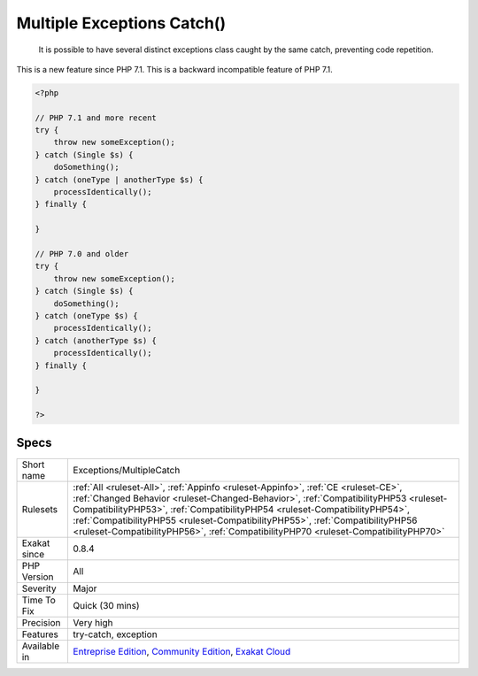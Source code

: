 .. _exceptions-multiplecatch:

.. _multiple-exceptions-catch():

Multiple Exceptions Catch()
+++++++++++++++++++++++++++

  It is possible to have several distinct exceptions class caught by the same catch, preventing code repetition. 

This is a new feature since PHP 7.1.
This is a backward incompatible feature of PHP 7.1.

.. code-block:: php
   
   <?php
   
   // PHP 7.1 and more recent
   try {  
       throw new someException(); 
   } catch (Single $s) {
       doSomething();
   } catch (oneType | anotherType $s) {
       processIdentically();
   } finally {
   
   }
   
   // PHP 7.0 and older
   try {  
       throw new someException(); 
   } catch (Single $s) {
       doSomething();
   } catch (oneType $s) {
       processIdentically();
   } catch (anotherType $s) {
       processIdentically();
   } finally {
   
   }
   
   ?>

Specs
_____

+--------------+--------------------------------------------------------------------------------------------------------------------------------------------------------------------------------------------------------------------------------------------------------------------------------------------------------------------------------------------------------------------------------------------------------------------------------+
| Short name   | Exceptions/MultipleCatch                                                                                                                                                                                                                                                                                                                                                                                                       |
+--------------+--------------------------------------------------------------------------------------------------------------------------------------------------------------------------------------------------------------------------------------------------------------------------------------------------------------------------------------------------------------------------------------------------------------------------------+
| Rulesets     | :ref:`All <ruleset-All>`, :ref:`Appinfo <ruleset-Appinfo>`, :ref:`CE <ruleset-CE>`, :ref:`Changed Behavior <ruleset-Changed-Behavior>`, :ref:`CompatibilityPHP53 <ruleset-CompatibilityPHP53>`, :ref:`CompatibilityPHP54 <ruleset-CompatibilityPHP54>`, :ref:`CompatibilityPHP55 <ruleset-CompatibilityPHP55>`, :ref:`CompatibilityPHP56 <ruleset-CompatibilityPHP56>`, :ref:`CompatibilityPHP70 <ruleset-CompatibilityPHP70>` |
+--------------+--------------------------------------------------------------------------------------------------------------------------------------------------------------------------------------------------------------------------------------------------------------------------------------------------------------------------------------------------------------------------------------------------------------------------------+
| Exakat since | 0.8.4                                                                                                                                                                                                                                                                                                                                                                                                                          |
+--------------+--------------------------------------------------------------------------------------------------------------------------------------------------------------------------------------------------------------------------------------------------------------------------------------------------------------------------------------------------------------------------------------------------------------------------------+
| PHP Version  | All                                                                                                                                                                                                                                                                                                                                                                                                                            |
+--------------+--------------------------------------------------------------------------------------------------------------------------------------------------------------------------------------------------------------------------------------------------------------------------------------------------------------------------------------------------------------------------------------------------------------------------------+
| Severity     | Major                                                                                                                                                                                                                                                                                                                                                                                                                          |
+--------------+--------------------------------------------------------------------------------------------------------------------------------------------------------------------------------------------------------------------------------------------------------------------------------------------------------------------------------------------------------------------------------------------------------------------------------+
| Time To Fix  | Quick (30 mins)                                                                                                                                                                                                                                                                                                                                                                                                                |
+--------------+--------------------------------------------------------------------------------------------------------------------------------------------------------------------------------------------------------------------------------------------------------------------------------------------------------------------------------------------------------------------------------------------------------------------------------+
| Precision    | Very high                                                                                                                                                                                                                                                                                                                                                                                                                      |
+--------------+--------------------------------------------------------------------------------------------------------------------------------------------------------------------------------------------------------------------------------------------------------------------------------------------------------------------------------------------------------------------------------------------------------------------------------+
| Features     | try-catch, exception                                                                                                                                                                                                                                                                                                                                                                                                           |
+--------------+--------------------------------------------------------------------------------------------------------------------------------------------------------------------------------------------------------------------------------------------------------------------------------------------------------------------------------------------------------------------------------------------------------------------------------+
| Available in | `Entreprise Edition <https://www.exakat.io/entreprise-edition>`_, `Community Edition <https://www.exakat.io/community-edition>`_, `Exakat Cloud <https://www.exakat.io/exakat-cloud/>`_                                                                                                                                                                                                                                        |
+--------------+--------------------------------------------------------------------------------------------------------------------------------------------------------------------------------------------------------------------------------------------------------------------------------------------------------------------------------------------------------------------------------------------------------------------------------+


